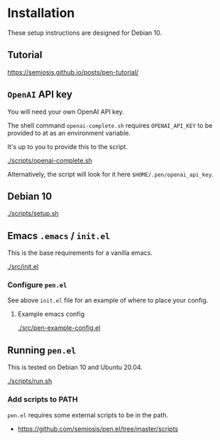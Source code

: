 * Installation
These setup instructions are designed for Debian 10.

** Tutorial
https://semiosis.github.io/posts/pen-tutorial/

** =OpenAI= API key
You will need your own OpenAI API key.

The shell command =openai-complete.sh= requires =OPENAI_API_KEY= to be
provided to at as an environment variable.

It's up to you to provide this to the script.

[[./scripts/openai-complete.sh]]

Alternatively, the script will look for it here =$HOME/.pen/openai_api_key=.

** Debian 10
[[./scripts/setup.sh]]

** Emacs =.emacs= / =init.el=
This is the base requirements for a vanilla emacs.

[[./src/init.el]]

*** Configure =pen.el=
See above =init.el= file for an example of where to place your config.

**** Example emacs config
[[./src/pen-example-config.el]]

** Running =pen.el=
This is tested on Debian 10 and Ubuntu 20.04.

[[./scripts/run.sh]]

*** Add scripts to PATH
=pen.el= requires some external scripts to be in the path.

- https://github.com/semiosis/pen.el/tree/master/scripts